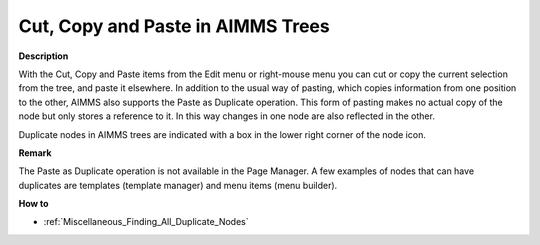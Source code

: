 .. |img_def_Cut_button_bmp| image:: images/Cut_button.bmp
.. |img_def_Copy_Button_bmp| image:: images/Copy_Button.bmp
.. |img_def_Paste_button_bmp| image:: images/Paste_button.bmp
.. |img_def_Duplicate_bmp| image:: images/Duplicate.bmp


.. _Miscellaneous_Cut_Copy_and_Paste_in_AIMMS_Tr:


Cut, Copy and Paste in AIMMS Trees
==================================

**Description** 

With the |img_def_Cut_button_bmp| Cut, |img_def_Copy_Button_bmp| Copy and |img_def_Paste_button_bmp| Paste items from the Edit menu or right-mouse menu you can cut or copy the current selection from the tree, and paste it elsewhere. In addition to the usual way of pasting, which copies information from one position to the other, AIMMS also supports the Paste as Duplicate operation. This form of pasting makes no actual copy of the node but only stores a reference to it. In this way changes in one node are also reflected in the other.



Duplicate nodes in AIMMS trees are indicated with a box |img_def_Duplicate_bmp| in the lower right corner of the node icon.



**Remark** 

The Paste as Duplicate operation is not available in the Page Manager. A few examples of nodes that can have duplicates are templates (template manager) and menu items (menu builder).



**How to** 

*	:ref:`Miscellaneous_Finding_All_Duplicate_Nodes`  



